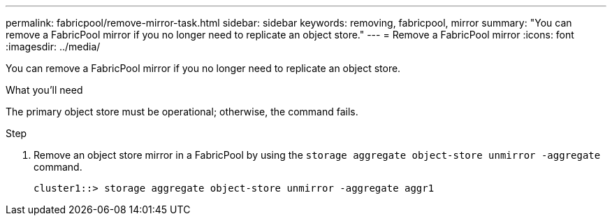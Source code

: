 ---
permalink: fabricpool/remove-mirror-task.html
sidebar: sidebar
keywords: removing, fabricpool, mirror
summary: "You can remove a FabricPool mirror if you no longer need to replicate an object store."
---
= Remove a FabricPool mirror
:icons: font
:imagesdir: ../media/

[.lead]
You can remove a FabricPool mirror if you no longer need to replicate an object store.

.What you'll need

The primary object store must be operational; otherwise, the command fails.

.Step

. Remove an object store mirror in a FabricPool by using the `storage aggregate object-store unmirror -aggregate` command.
+
----
cluster1::> storage aggregate object-store unmirror -aggregate aggr1
----
